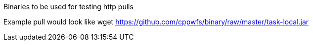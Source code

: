 Binaries to be used for testing http pulls

Example pull would look like wget https://github.com/cppwfs/binary/raw/master/task-local.jar
